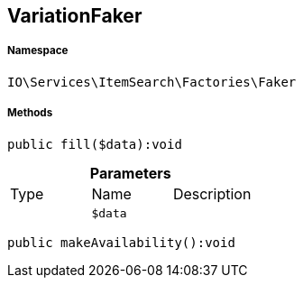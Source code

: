 :table-caption!:
:example-caption!:
:source-highlighter: prettify
:sectids!:
[[io__variationfaker]]
== VariationFaker





===== Namespace

`IO\Services\ItemSearch\Factories\Faker`






===== Methods

[source%nowrap, php]
----

public fill($data):void

----

    







.*Parameters*
|===
|Type |Name |Description
|
a|`$data`
|
|===


[source%nowrap, php]
----

public makeAvailability():void

----

    







